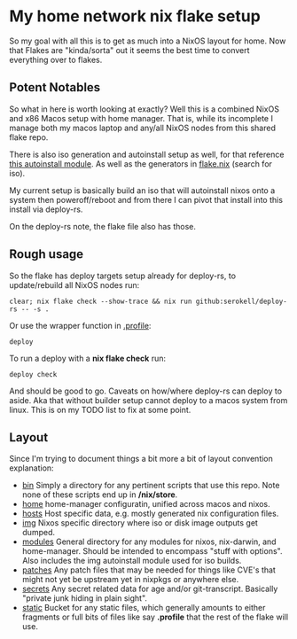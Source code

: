 * My home network nix flake setup

  So my goal with all this is to get as much into a NixOS layout for home. Now that Flakes are "kinda/sorta" out it seems the best time to convert everything over to flakes.

** Potent Notables

   So what in here is worth looking at exactly? Well this is a combined NixOS and x86 Macos setup with home manager. That is, while its incomplete I manage both my macos laptop and any/all NixOS nodes from this shared flake repo.

   There is also iso generation and autoinstall setup as well, for that reference [[file:modules/iso/autoinstall.nix][this autoinstall module]]. As well as the generators in [[file:flake.nix][flake.nix]] (search for iso).

   My current setup is basically build an iso that will autoinstall nixos onto a system then poweroff/reboot and from there I can pivot that install into this install via deploy-rs.

   On the deploy-rs note, the flake file also has those.

** Rough usage

   So the flake has deploy targets setup already for deploy-rs, to update/rebuild all NixOS nodes run:

#+begin_src shell
clear; nix flake check --show-trace && nix run github:serokell/deploy-rs -- -s .
#+end_src

   Or use the wrapper function in [[file:static/home/profile][.profile]]:

#+begin_src shell
deploy
#+end_src

   To run a deploy with a *nix flake check* run:

#+begin_src shell
deploy check
#+end_src


And should be good to go. Caveats on how/where deploy-rs can deploy to aside. Aka that without builder setup cannot deploy to a macos system from linux. This is on my TODO list to fix at some point.

** Layout

   Since I'm trying to document things a bit more a bit of layout convention explanation:

   - [[file:bin/][bin]]     Simply a directory for any pertinent scripts that use this repo. Note none of these scripts end up in */nix/store*.
   - [[file:home/][home]]    home-manager configuratin, unified across macos and nixos.
   - [[file:hosts/][hosts]]   Host specific data, e.g. mostly generated nix configuration files.
   - [[file:img/][img]]     Nixos specific directory where iso or disk image outputs get dumped.
   - [[file:modules/][modules]] General directory for any modules for nixos, nix-darwin, and home-manager. Should be intended to encompass "stuff with options". Also includes the img autoinstall module used for iso builds.
   - [[file:patches/][patches]] Any patch files that may be needed for things like CVE's that might not yet be upstream yet in nixpkgs or anywhere else.
   - [[file:secrets/][secrets]] Any secret related data for age and/or git-transcript. Basically "private junk hiding in plain sight".
   - [[file:static/][static]]  Bucket for any static files, which generally amounts to either fragments or full bits of files like say *.profile* that the rest of the flake will use.
